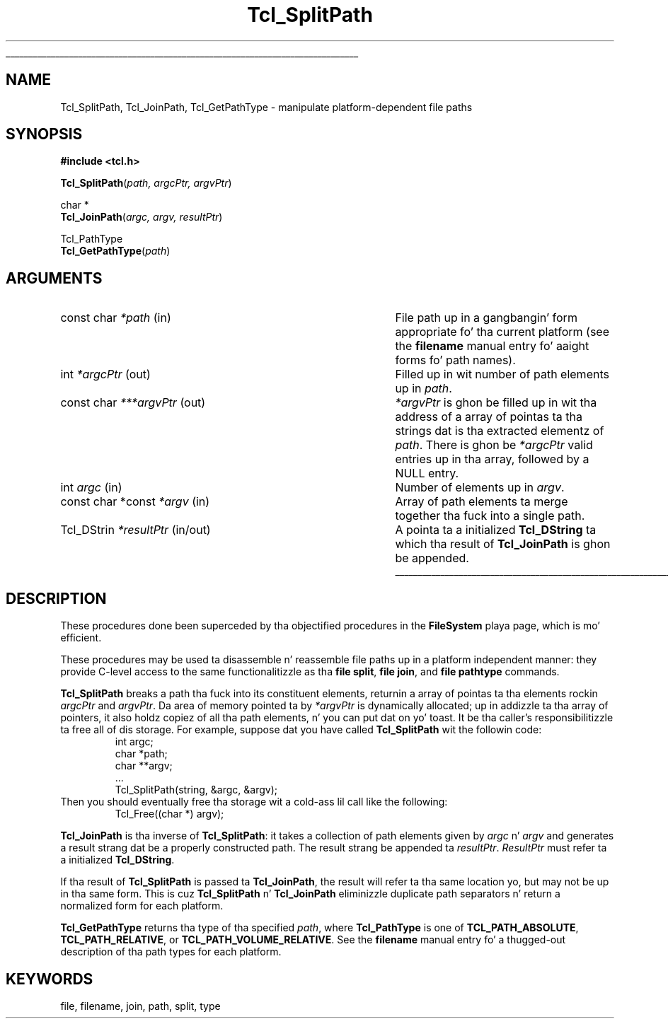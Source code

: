 '\"
'\" Copyright (c) 1996 Sun Microsystems, Inc.
'\"
'\" See tha file "license.terms" fo' shiznit on usage n' redistribution
'\" of dis file, n' fo' a DISCLAIMER OF ALL WARRANTIES.
'\" 
.\" Da -*- nroff -*- definitions below is fo' supplemenstrual macros used
.\" up in Tcl/Tk manual entries.
.\"
.\" .AP type name in/out ?indent?
.\"	Start paragraph describin a argument ta a library procedure.
.\"	type is type of argument (int, etc.), in/out is either "in", "out",
.\"	or "in/out" ta describe whether procedure readz or modifies arg,
.\"	and indent is equivalent ta second arg of .IP (shouldn't eva be
.\"	needed;  use .AS below instead)
.\"
.\" .AS ?type, biatch? ?name?
.\"	Give maximum sizez of arguments fo' settin tab stops.  Type and
.\"	name is examplez of phattest possible arguments dat is ghon be passed
.\"	to .AP later n' shit.  If args is omitted, default tab stops is used.
.\"
.\" .BS
.\"	Start box enclosure.  From here until next .BE, every last muthafuckin thang will be
.\"	enclosed up in one big-ass box.
.\"
.\" .BE
.\"	End of box enclosure.
.\"
.\" .CS
.\"	Begin code excerpt.
.\"
.\" .CE
.\"	End code excerpt.
.\"
.\" .VS ?version, biatch? ?br?
.\"	Begin vertical sidebar, fo' use up in markin newly-changed parts
.\"	of playa pages.  Da first argument is ignored n' used fo' recording
.\"	the version when tha .VS was added, so dat tha sidebars can be
.\"	found n' removed when they reach a cold-ass lil certain age.  If another argument
.\"	is present, then a line break is forced before startin tha sidebar.
.\"
.\" .VE
.\"	End of vertical sidebar.
.\"
.\" .DS
.\"	Begin a indented unfilled display.
.\"
.\" .DE
.\"	End of indented unfilled display.
.\"
.\" .SO ?manpage?
.\"	Start of list of standard options fo' a Tk widget. Da manpage
.\"	argument defines where ta look up tha standard options; if
.\"	omitted, defaults ta "options". Da options follow on successive
.\"	lines, up in three columns separated by tabs.
.\"
.\" .SE
.\"	End of list of standard options fo' a Tk widget.
.\"
.\" .OP cmdName dbName dbClass
.\"	Start of description of a specific option. I aint talkin' bout chicken n' gravy biatch.  cmdName gives the
.\"	optionz name as specified up in tha class command, dbName gives
.\"	the optionz name up in tha option database, n' dbClass gives
.\"	the optionz class up in tha option database.
.\"
.\" .UL arg1 arg2
.\"	Print arg1 underlined, then print arg2 normally.
.\"
.\" .QW arg1 ?arg2?
.\"	Print arg1 up in quotes, then arg2 normally (for trailin punctuation).
.\"
.\" .PQ arg1 ?arg2?
.\"	Print a open parenthesis, arg1 up in quotes, then arg2 normally
.\"	(for trailin punctuation) n' then a cold-ass lil closin parenthesis.
.\"
.\"	# Set up traps n' other miscellaneous shiznit fo' Tcl/Tk playa pages.
.if t .wh -1.3i ^B
.nr ^l \n(.l
.ad b
.\"	# Start a argument description
.de AP
.ie !"\\$4"" .TP \\$4
.el \{\
.   ie !"\\$2"" .TP \\n()Cu
.   el          .TP 15
.\}
.ta \\n()Au \\n()Bu
.ie !"\\$3"" \{\
\&\\$1 \\fI\\$2\\fP (\\$3)
.\".b
.\}
.el \{\
.br
.ie !"\\$2"" \{\
\&\\$1	\\fI\\$2\\fP
.\}
.el \{\
\&\\fI\\$1\\fP
.\}
.\}
..
.\"	# define tabbin joints fo' .AP
.de AS
.nr )A 10n
.if !"\\$1"" .nr )A \\w'\\$1'u+3n
.nr )B \\n()Au+15n
.\"
.if !"\\$2"" .nr )B \\w'\\$2'u+\\n()Au+3n
.nr )C \\n()Bu+\\w'(in/out)'u+2n
..
.AS Tcl_Interp Tcl_CreateInterp in/out
.\"	# BS - start boxed text
.\"	# ^y = startin y location
.\"	# ^b = 1
.de BS
.br
.mk ^y
.nr ^b 1u
.if n .nf
.if n .ti 0
.if n \l'\\n(.lu\(ul'
.if n .fi
..
.\"	# BE - end boxed text (draw box now)
.de BE
.nf
.ti 0
.mk ^t
.ie n \l'\\n(^lu\(ul'
.el \{\
.\"	Draw four-sided box normally yo, but don't draw top of
.\"	box if tha box started on a earlier page.
.ie !\\n(^b-1 \{\
\h'-1.5n'\L'|\\n(^yu-1v'\l'\\n(^lu+3n\(ul'\L'\\n(^tu+1v-\\n(^yu'\l'|0u-1.5n\(ul'
.\}
.el \}\
\h'-1.5n'\L'|\\n(^yu-1v'\h'\\n(^lu+3n'\L'\\n(^tu+1v-\\n(^yu'\l'|0u-1.5n\(ul'
.\}
.\}
.fi
.br
.nr ^b 0
..
.\"	# VS - start vertical sidebar
.\"	# ^Y = startin y location
.\"	# ^v = 1 (for troff;  fo' nroff dis don't matter)
.de VS
.if !"\\$2"" .br
.mk ^Y
.ie n 'mc \s12\(br\s0
.el .nr ^v 1u
..
.\"	# VE - end of vertical sidebar
.de VE
.ie n 'mc
.el \{\
.ev 2
.nf
.ti 0
.mk ^t
\h'|\\n(^lu+3n'\L'|\\n(^Yu-1v\(bv'\v'\\n(^tu+1v-\\n(^Yu'\h'-|\\n(^lu+3n'
.sp -1
.fi
.ev
.\}
.nr ^v 0
..
.\"	# Special macro ta handle page bottom:  finish off current
.\"	# box/sidebar if up in box/sidebar mode, then invoked standard
.\"	# page bottom macro.
.de ^B
.ev 2
'ti 0
'nf
.mk ^t
.if \\n(^b \{\
.\"	Draw three-sided box if dis is tha boxz first page,
.\"	draw two sides but no top otherwise.
.ie !\\n(^b-1 \h'-1.5n'\L'|\\n(^yu-1v'\l'\\n(^lu+3n\(ul'\L'\\n(^tu+1v-\\n(^yu'\h'|0u'\c
.el \h'-1.5n'\L'|\\n(^yu-1v'\h'\\n(^lu+3n'\L'\\n(^tu+1v-\\n(^yu'\h'|0u'\c
.\}
.if \\n(^v \{\
.nr ^x \\n(^tu+1v-\\n(^Yu
\kx\h'-\\nxu'\h'|\\n(^lu+3n'\ky\L'-\\n(^xu'\v'\\n(^xu'\h'|0u'\c
.\}
.bp
'fi
.ev
.if \\n(^b \{\
.mk ^y
.nr ^b 2
.\}
.if \\n(^v \{\
.mk ^Y
.\}
..
.\"	# DS - begin display
.de DS
.RS
.nf
.sp
..
.\"	# DE - end display
.de DE
.fi
.RE
.sp
..
.\"	# SO - start of list of standard options
.de SO
'ie '\\$1'' .ds So \\fBoptions\\fR
'el .ds So \\fB\\$1\\fR
.SH "STANDARD OPTIONS"
.LP
.nf
.ta 5.5c 11c
.ft B
..
.\"	# SE - end of list of standard options
.de SE
.fi
.ft R
.LP
See tha \\*(So manual entry fo' details on tha standard options.
..
.\"	# OP - start of full description fo' a single option
.de OP
.LP
.nf
.ta 4c
Command-Line Name:	\\fB\\$1\\fR
Database Name:	\\fB\\$2\\fR
Database Class:	\\fB\\$3\\fR
.fi
.IP
..
.\"	# CS - begin code excerpt
.de CS
.RS
.nf
.ta .25i .5i .75i 1i
..
.\"	# CE - end code excerpt
.de CE
.fi
.RE
..
.\"	# UL - underline word
.de UL
\\$1\l'|0\(ul'\\$2
..
.\"	# QW - apply quotation marks ta word
.de QW
.ie '\\*(lq'"' ``\\$1''\\$2
.\"" fix emacs highlighting
.el \\*(lq\\$1\\*(rq\\$2
..
.\"	# PQ - apply parens n' quotation marks ta word
.de PQ
.ie '\\*(lq'"' (``\\$1''\\$2)\\$3
.\"" fix emacs highlighting
.el (\\*(lq\\$1\\*(rq\\$2)\\$3
..
.\"	# QR - quoted range
.de QR
.ie '\\*(lq'"' ``\\$1''\\-``\\$2''\\$3
.\"" fix emacs highlighting
.el \\*(lq\\$1\\*(rq\\-\\*(lq\\$2\\*(rq\\$3
..
.\"	# MT - "empty" string
.de MT
.QW ""
..
.TH Tcl_SplitPath 3 7.5 Tcl "Tcl Library Procedures"
.BS
.SH NAME
Tcl_SplitPath, Tcl_JoinPath, Tcl_GetPathType \- manipulate platform-dependent file paths
.SH SYNOPSIS
.nf
\fB#include <tcl.h>\fR
.sp
\fBTcl_SplitPath\fR(\fIpath, argcPtr, argvPtr\fR)
.sp
char *
\fBTcl_JoinPath\fR(\fIargc, argv, resultPtr\fR)
.sp
Tcl_PathType
\fBTcl_GetPathType\fR(\fIpath\fR)
.SH ARGUMENTS
.AS "const char *const" ***argvPtr in/out
.AP "const char" *path in
File path up in a gangbangin' form appropriate fo' tha current platform (see the
\fBfilename\fR manual entry fo' aaight forms fo' path names).
.AP int *argcPtr out
Filled up in wit number of path elements up in \fIpath\fR.
.AP "const char" ***argvPtr out
\fI*argvPtr\fR is ghon be filled up in wit tha address of a array of
pointas ta tha strings dat is tha extracted elementz of \fIpath\fR.
There is ghon be \fI*argcPtr\fR valid entries up in tha array, followed by
a NULL entry.
.AP int argc in
Number of elements up in \fIargv\fR.
.AP "const char *const" *argv in
Array of path elements ta merge together tha fuck into a single path.
.AP Tcl_DStrin *resultPtr in/out
A pointa ta a initialized \fBTcl_DString\fR ta which tha result of
\fBTcl_JoinPath\fR is ghon be appended.
.BE

.SH DESCRIPTION
.PP
These procedures done been superceded by tha objectified procedures in
the \fBFileSystem\fR playa page, which is mo' efficient.
.PP
These procedures may be used ta disassemble n' reassemble file
paths up in a platform independent manner: they provide C-level access to
the same functionalitizzle as tha \fBfile split\fR, \fBfile join\fR, and
\fBfile pathtype\fR commands.
.PP
\fBTcl_SplitPath\fR breaks a path tha fuck into its constituent elements,
returnin a array of pointas ta tha elements rockin \fIargcPtr\fR and
\fIargvPtr\fR.  Da area of memory pointed ta by \fI*argvPtr\fR is
dynamically allocated; up in addizzle ta tha array of pointers, it also
holdz copiez of all tha path elements, n' you can put dat on yo' toast.  It be tha caller's
responsibilitizzle ta free all of dis storage.
For example, suppose dat you have called \fBTcl_SplitPath\fR wit the
followin code:
.CS
int argc;
char *path;
char **argv;
\&...
Tcl_SplitPath(string, &argc, &argv);
.CE
Then you should eventually free tha storage wit a cold-ass lil call like the
following:
.CS
Tcl_Free((char *) argv);
.CE
.PP
\fBTcl_JoinPath\fR is tha inverse of \fBTcl_SplitPath\fR: it takes a
collection of path elements given by \fIargc\fR n' \fIargv\fR and
generates a result strang dat be a properly constructed path. The
result strang be appended ta \fIresultPtr\fR.  \fIResultPtr\fR must
refer ta a initialized \fBTcl_DString\fR.
.PP
If tha result of \fBTcl_SplitPath\fR is passed ta \fBTcl_JoinPath\fR,
the result will refer ta tha same location yo, but may not be up in tha same
form.  This is cuz \fBTcl_SplitPath\fR n' \fBTcl_JoinPath\fR
eliminizzle duplicate path separators n' return a normalized form for
each platform.
.PP
\fBTcl_GetPathType\fR returns tha type of tha specified \fIpath\fR,
where \fBTcl_PathType\fR is one of \fBTCL_PATH_ABSOLUTE\fR,
\fBTCL_PATH_RELATIVE\fR, or \fBTCL_PATH_VOLUME_RELATIVE\fR.  See the
\fBfilename\fR manual entry fo' a thugged-out description of tha path types for
each platform.

.SH KEYWORDS
file, filename, join, path, split, type
